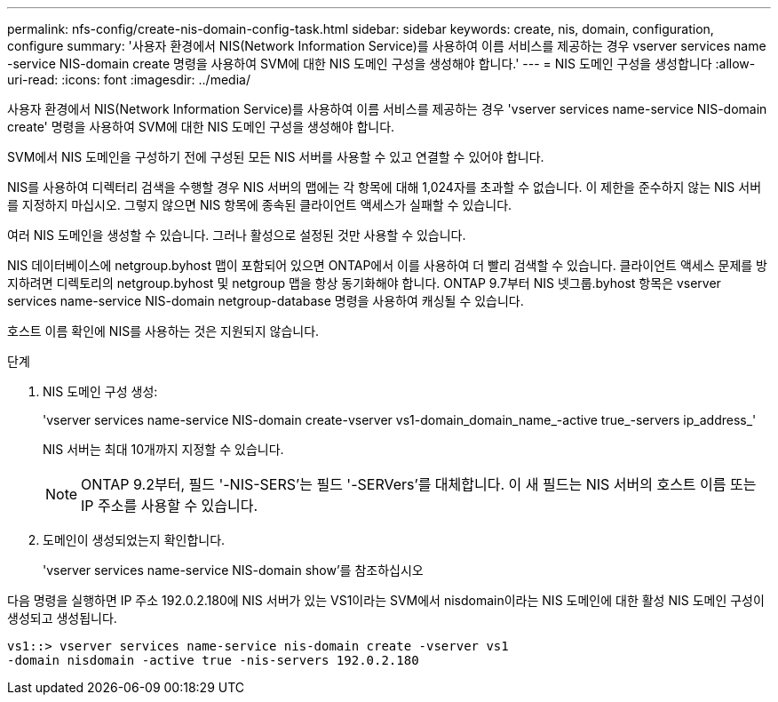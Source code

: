 ---
permalink: nfs-config/create-nis-domain-config-task.html 
sidebar: sidebar 
keywords: create, nis, domain, configuration, configure 
summary: '사용자 환경에서 NIS(Network Information Service)를 사용하여 이름 서비스를 제공하는 경우 vserver services name -service NIS-domain create 명령을 사용하여 SVM에 대한 NIS 도메인 구성을 생성해야 합니다.' 
---
= NIS 도메인 구성을 생성합니다
:allow-uri-read: 
:icons: font
:imagesdir: ../media/


[role="lead"]
사용자 환경에서 NIS(Network Information Service)를 사용하여 이름 서비스를 제공하는 경우 'vserver services name-service NIS-domain create' 명령을 사용하여 SVM에 대한 NIS 도메인 구성을 생성해야 합니다.

SVM에서 NIS 도메인을 구성하기 전에 구성된 모든 NIS 서버를 사용할 수 있고 연결할 수 있어야 합니다.

NIS를 사용하여 디렉터리 검색을 수행할 경우 NIS 서버의 맵에는 각 항목에 대해 1,024자를 초과할 수 없습니다. 이 제한을 준수하지 않는 NIS 서버를 지정하지 마십시오. 그렇지 않으면 NIS 항목에 종속된 클라이언트 액세스가 실패할 수 있습니다.

여러 NIS 도메인을 생성할 수 있습니다. 그러나 활성으로 설정된 것만 사용할 수 있습니다.

NIS 데이터베이스에 netgroup.byhost 맵이 포함되어 있으면 ONTAP에서 이를 사용하여 더 빨리 검색할 수 있습니다. 클라이언트 액세스 문제를 방지하려면 디렉토리의 netgroup.byhost 및 netgroup 맵을 항상 동기화해야 합니다. ONTAP 9.7부터 NIS 넷그룹.byhost 항목은 vserver services name-service NIS-domain netgroup-database 명령을 사용하여 캐싱될 수 있습니다.

호스트 이름 확인에 NIS를 사용하는 것은 지원되지 않습니다.

.단계
. NIS 도메인 구성 생성:
+
'vserver services name-service NIS-domain create-vserver vs1-domain_domain_name_-active true_-servers ip_address_'

+
NIS 서버는 최대 10개까지 지정할 수 있습니다.

+
[NOTE]
====
ONTAP 9.2부터, 필드 '-NIS-SERS'는 필드 '-SERVers'를 대체합니다. 이 새 필드는 NIS 서버의 호스트 이름 또는 IP 주소를 사용할 수 있습니다.

====
. 도메인이 생성되었는지 확인합니다.
+
'vserver services name-service NIS-domain show'를 참조하십시오



다음 명령을 실행하면 IP 주소 192.0.2.180에 NIS 서버가 있는 VS1이라는 SVM에서 nisdomain이라는 NIS 도메인에 대한 활성 NIS 도메인 구성이 생성되고 생성됩니다.

[listing]
----
vs1::> vserver services name-service nis-domain create -vserver vs1
-domain nisdomain -active true -nis-servers 192.0.2.180
----